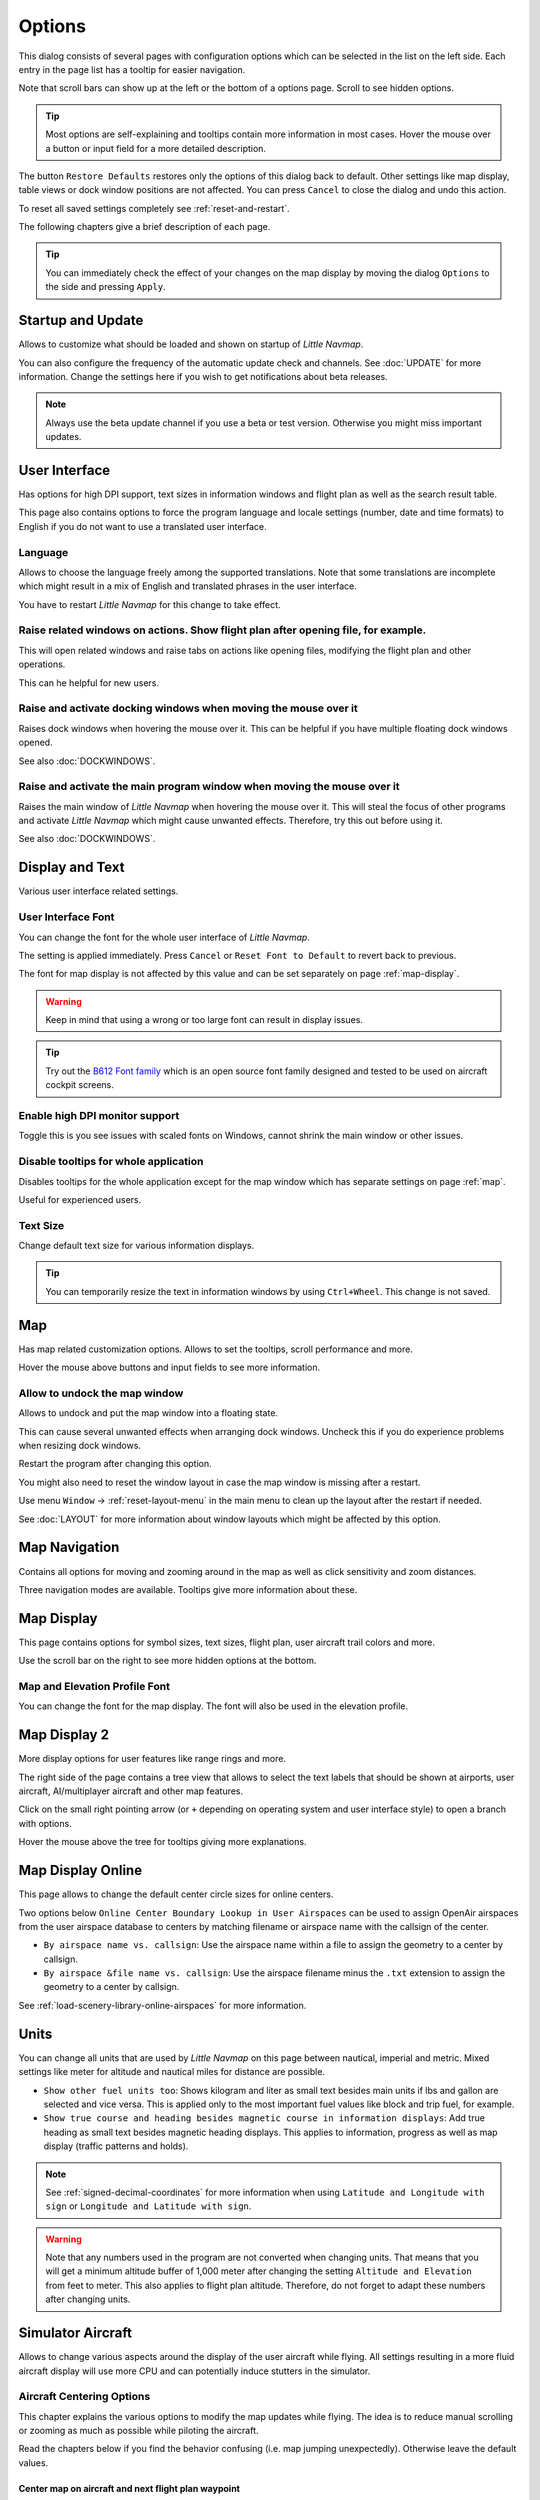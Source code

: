 |Options| Options
------------------------

This dialog consists of several pages with configuration options which
can be selected in the list on the left side. Each entry in the page
list has a tooltip for easier navigation.

Note that scroll bars can show up at the left or the bottom of a options page.
Scroll to see hidden options.

.. tip::

   Most options are self-explaining and tooltips contain more information in most cases.
   Hover the mouse over a button or input field for a more detailed description.

The button ``Restore Defaults`` restores only the options of this dialog
back to default. Other settings like map display, table views or dock
window positions are not affected. You can press ``Cancel`` to close the
dialog and undo this action.

To reset all saved settings completely see :ref:`reset-and-restart`.

The following chapters give a brief description of each page.

.. tip::

   You can immediately check the effect of your changes on the map display
   by moving the dialog ``Options`` to the side and pressing ``Apply``.

.. _startup:

|Startup Icon| Startup and Update
~~~~~~~~~~~~~~~~~~~~~~~~~~~~~~~~~~~

Allows to customize what should be loaded and shown on startup of
*Little Navmap*.

You can also configure the frequency of the automatic update check and
channels. See :doc:`UPDATE` for more information.
Change the settings here if you wish to get notifications about beta
releases.

.. note::

    Always use the beta update channel if you use a beta or test version.
    Otherwise you might miss important updates.

.. _user-interface:

|User Interface Icon| User Interface
~~~~~~~~~~~~~~~~~~~~~~~~~~~~~~~~~~~~~~~

Has options for high DPI support, text sizes in information windows and
flight plan as well as the search result table.

This page also contains options to force the program language and locale
settings (number, date and time formats) to English if you do not want
to use a translated user interface.

Language
^^^^^^^^^^^^^^^^^^^^^^^^^^^^^^^^^^^^^^^^^^^^^^^^^^^^

Allows to choose the language freely among the supported translations. Note that some translations
are incomplete which might result in a mix of English and translated phrases in the user interface.

You have to restart *Little Navmap* for this change to take effect.

Raise related windows on actions. Show flight plan after opening file, for example.
^^^^^^^^^^^^^^^^^^^^^^^^^^^^^^^^^^^^^^^^^^^^^^^^^^^^^^^^^^^^^^^^^^^^^^^^^^^^^^^^^^^^^^^^^^^^

This will open related windows and raise tabs on actions like
opening files, modifying the flight plan and other operations.

This can he helpful for new users.

Raise and activate docking windows when moving the mouse over it
^^^^^^^^^^^^^^^^^^^^^^^^^^^^^^^^^^^^^^^^^^^^^^^^^^^^^^^^^^^^^^^^^^^^^^^^^^^^^^^^^^^^^^^^^^^^

Raises dock windows when hovering the mouse over it. This can be helpful if you have multiple floating
dock windows opened.

See also :doc:`DOCKWINDOWS`.

Raise and activate the main program window when moving the mouse over it
^^^^^^^^^^^^^^^^^^^^^^^^^^^^^^^^^^^^^^^^^^^^^^^^^^^^^^^^^^^^^^^^^^^^^^^^^^^^^^^^^^^^^^^^^^^^

Raises the main window of *Little Navmap* when hovering the mouse over it.
This will steal the focus of other programs and activate *Little Navmap* which might cause unwanted effects.
Therefore, try this out before using it.

See also :doc:`DOCKWINDOWS`.

.. _display-and-text:

|Display and Text Icon| Display and Text
~~~~~~~~~~~~~~~~~~~~~~~~~~~~~~~~~~~~~~~~~

Various user interface related settings.

User Interface Font
^^^^^^^^^^^^^^^^^^^^^^^^^^^^^^^^^^^^^^^^^^^^^^^^^^^^

You can change the font for the whole user interface of *Little Navmap*.

The setting is applied immediately. Press ``Cancel`` or ``Reset Font to Default`` to revert back to previous.

The font for map display is not affected by this value and can be set separately on page :ref:`map-display`.

.. warning::

      Keep in mind that using a wrong or too large font can result in display issues.

.. tip::

        Try out the `B612 Font family <https://b612-font.com/>`__ which is an
        open source font family designed and tested to be used on aircraft cockpit screens.

Enable high DPI monitor support
^^^^^^^^^^^^^^^^^^^^^^^^^^^^^^^^^^^^^^^^^^^^^^^^^^^^

Toggle this is you see issues with scaled fonts on Windows,
cannot shrink the main window or other issues.

Disable tooltips for whole application
^^^^^^^^^^^^^^^^^^^^^^^^^^^^^^^^^^^^^^^^^^^^^^^^^^^^

Disables tooltips for the whole application except for the map window which has separate settings on page :ref:`map`.

Useful for experienced users.

Text Size
^^^^^^^^^^^^^^^^^^^^^^^^^^^^^^^^^^^^^^^^^^^^^^^^^^^^

Change default text size for various information displays.

.. tip::

   You can temporarily resize the text in information windows by using ``Ctrl+Wheel``.
   This change is not saved.


.. _map:

|Map Icon| Map
~~~~~~~~~~~~~~~~~

Has map related customization options. Allows to set the tooltips,
scroll performance and more.

Hover the mouse above buttons and input fields to see more information.

.. _map-undock:

Allow to undock the map window
^^^^^^^^^^^^^^^^^^^^^^^^^^^^^^^^^^^^^^^^

Allows to undock and put the map window into a floating state.

This can cause several unwanted effects when arranging dock windows.
Uncheck this if you do experience problems when resizing dock windows.

Restart the program after changing this option.

You might also need to reset the window layout in case the map window is missing after a restart.

Use menu ``Window`` -> :ref:`reset-layout-menu` in the main menu to clean up the layout after the
restart if needed.

See :doc:`LAYOUT` for more information about window layouts which might be affected by this option.

.. _map-navigation:

|Map Navigation Icon| Map Navigation
~~~~~~~~~~~~~~~~~~~~~~~~~~~~~~~~~~~~~~

Contains all options for moving and zooming around in the map as well as
click sensitivity and zoom distances.

Three navigation modes are available. Tooltips give more information
about these.

.. _map-display:

|Map Display Icon| Map Display
~~~~~~~~~~~~~~~~~~~~~~~~~~~~~~~~

This page contains options for symbol sizes, text sizes, flight plan,
user aircraft trail colors and more.

Use the scroll bar on the right to see more hidden options at the bottom.

Map and Elevation Profile Font
^^^^^^^^^^^^^^^^^^^^^^^^^^^^^^^^^^^^^^^^

You can change the font for the map display. The font will also be used in the elevation profile.

.. _map-display-2:

|Map Display 2 Icon| Map Display 2
~~~~~~~~~~~~~~~~~~~~~~~~~~~~~~~~~~~

More display options for user features like range rings and more.

The right side of the page contains a tree view that allows to select
the text labels that should be shown at airports, user aircraft,
AI/multiplayer aircraft and other map features.

Click on the small right pointing arrow (or ``+`` depending on operating system and user interface style)
to open a branch with options.

Hover the mouse above the tree for tooltips giving more explanations.

.. _map-display-online:

|Map Display Online Icon| Map Display Online
~~~~~~~~~~~~~~~~~~~~~~~~~~~~~~~~~~~~~~~~~~~~~

This page allows to change the default center circle sizes for online
centers.

Two options below ``Online Center Boundary Lookup in User Airspaces``
can be used to assign OpenAir airspaces from the user airspace database
to centers by matching filename or airspace name with the callsign of
the center.

-  ``By airspace name vs. callsign``: Use the airspace name within a
   file to assign the geometry to a center by callsign.
-  ``By airspace &file name vs. callsign``: Use the airspace filename
   minus the ``.txt`` extension to assign the geometry to a center by
   callsign.

See :ref:`load-scenery-library-online-airspaces` for more
information.

.. _units:

|Units Icon| Units
~~~~~~~~~~~~~~~~~~

You can change all units that are used by *Little Navmap* on this page
between nautical, imperial and metric. Mixed settings like meter for
altitude and nautical miles for distance are possible.


-  ``Show other fuel units too``: Shows kilogram and liter as small text
   besides main units if lbs and gallon are selected and vice versa.
   This is applied only to the most important fuel values like block and
   trip fuel, for example.
-  ``Show true course and heading besides magnetic course in information displays``:
   Add true heading as small text besides magnetic heading displays.
   This applies to information, progress as well as map display (traffic
   patterns and holds).

.. note::

       See :ref:`signed-decimal-coordinates` for more information when using ``Latitude and Longitude with sign``
       or ``Longitude and Latitude with sign``.

.. warning::

      Note that any numbers used in the program are not converted when
      changing units. That means that you will get a minimum altitude buffer
      of 1,000 meter after changing the setting ``Altitude and Elevation`` from
      feet to meter. This also applies to flight plan altitude. Therefore, do
      not forget to adapt these numbers after changing units.

.. _simulator-aircraft:

|Simulator Aircraft Icon| Simulator Aircraft
~~~~~~~~~~~~~~~~~~~~~~~~~~~~~~~~~~~~~~~~~~~~~

Allows to change various aspects around the display of the user aircraft
while flying. All settings resulting in a more fluid aircraft display
will use more CPU and can potentially induce stutters in the simulator.

.. _aircraft-centering-options:

Aircraft Centering Options
^^^^^^^^^^^^^^^^^^^^^^^^^^^^^^^^^^^^^^^^^^^^^^^^^^^^

This chapter explains the various options to modify the map updates while flying.
The idea is to reduce manual scrolling or zooming as much as possible while piloting the aircraft.

Read the chapters below if you find the behavior confusing (i.e. map jumping
unexpectedly). Otherwise leave the default values.

.. _simulator-aircraft-center-wp:

Center map on aircraft and next flight plan waypoint
'''''''''''''''''''''''''''''''''''''''''''''''''''''''''''''''''''''''''

Enabled per default.

The map is zoomed to show both the aircraft and the next active waypoint
on the flight plan if this is enabled while flying. *Little Navmap* uses
several criteria to minimize map updates in this mode.

The map will fall back to the default mode of simply centering the
aircraft if one of the conditions below is true:

-  No flight plan loaded.
-  Aircraft is on ground (no active magenta leg).
-  Aircraft distance to flight plan is more than 40 NM (active magenta leg disappears).

.. _simulator-aircraft-move-constantly:

Do not use box mode for following the aircraft. Move the map constantly.
'''''''''''''''''''''''''''''''''''''''''''''''''''''''''''''''''''''''''

Disabled per default.

Map will follow the aircraft constantly when checked. This is also used
for ``Center map on aircraft and next flight plan waypoint``.

This option will cause *Little Navmap* to consume more CPU resources
while flying.

.. _simulator-aircraft-scroll-box:

Simulator aircraft scroll box size (percent of map window size)
'''''''''''''''''''''''''''''''''''''''''''''''''''''''''''''''''''''''''

Smaller values keep the aircraft centered and will move the map more
often. Larger values will update the map only when aircraft reaches map
boundary.

This setting is used only if simple aircraft centering is enabled. See above for details.


.. _simulator-aircraft-keep-active:

Scroll flight plan table back to active leg after time below
'''''''''''''''''''''''''''''''''''''''''''''''''''''''''''''''''''''''''

The active (magenta) leg will be moved to the top of the flight plan table
when a new leg is activated or there is no interaction with the table for the given time period.

.. _simulator-aircraft-clear-selection:

Clear selection in flight plan table after time below
'''''''''''''''''''''''''''''''''''''''''''''''''''''''''''''''''''''''''

The selection in the flight plan table and highlights on the map will be cleared
after there is no interaction with the table for the given time period.

.. _simulator-aircraft-allow-scroll-zoom:

Allow scrolling and zooming in the map
'''''''''''''''''''''''''''''''''''''''''''''''''''''''''''''''''''''''''

Enabled per default.

This setting allows a user to move around in the map without the need to manually disable the
aircraft centering.

The two points below explain the behavior of the program depending if this option is enabled or not.

#. **Allow scrolling enabled:**

   The map will stop following the aircraft for the given time if the user
   does any interaction with the map like scrolling or zooming. You can
   quickly check out the destination or your overall progress, and after
   you stop moving around, *Little Navmap* will return to following your
   aircraft.

   This option is also used in :doc:`PROFILE`.

   .. note::

        Note that special gestures are recognized if you use the simple aircraft centering mode
        (``Center map on aircraft and next flight plan waypoint`` disabled) or if *Little Navmap*
        falls back to this mode (see above):

        #. Using the mouse wheel, the ``+`` and ``-`` key or any other method **first** to zoom will change
           and keep the zoom distance. The aircraft is still centered but the
           new zoom distance is used.
        #. Starting to look around by **first** moving the map with mouse drag, cursor
           keys or any other movement:
           This will remember the last position **and** the zoom distance.
           You can do any map movements and *Little Navmap* will jump back to
           the last position and restore the zoom distance where you started the movement.

        The same from point two applies if you jump to airports, navaids or
        other features by double click, context menu (``Show on Map``) or map
        link.

   Toggle |Center Aircraft| ``Center Aircraft`` on and off if you find that
   the map jumps back to the wrong position.

#. **Allow scrolling disabled:**

   Map will constantly follow the aircraft and will not allow moving away from it.

   The aircraft centering will be switched off only when using one of the
   following functions:

   -  Double-click into a table view or map display to zoom to an airport
      or a navaid.
   -  Context menu item ``Show on map``.
   -  ``Goto Home`` or ``Goto Center for Distance Search``.
   -  ``Map`` link in ``Information`` dock window.
   -  ``Show Flight Plan``, when selected manually, or automatically after
      loading a flight plan.
   -  Centering a Google Earth KML/KMZ file after loading

   This allows a quick inspection of an airport or navaid during flight. To
   display the aircraft again use ``Map Position Back`` (:ref:`map-position-back-forward`) or enable
   :ref:`center-aircraft` again.

Jump back to aircraft and resume aircraft following after this time
'''''''''''''''''''''''''''''''''''''''''''''''''''''''''''''''''''''''''

Time until aircraft following is activated again after any map
interaction like scrolling or zooming.

.. _flight-plan:

|Flight Plan| Flight Plan
~~~~~~~~~~~~~~~~~~~~~~~~~

Here you can set preferences for flight plan calculation or change the
default filename for saving flight plans.

.. _flight-plan-avoid-overwrite:

Avoid overwriting Flight Plan with not matching departure and destination
^^^^^^^^^^^^^^^^^^^^^^^^^^^^^^^^^^^^^^^^^^^^^^^^^^^^^^^^^^^^^^^^^^^^^^^^^^^^^^

Check this option to avoid overwriting LNMPLN files with wrong flight plans after changing,
departure, destination or any other parameter used in the flight plan file.

The dialog :ref:`save-flight-plan-as` will show up instead of overwriting
the current flight plan when you reverse the route, for example.

.. _flight-plan-pattern:

Pattern for default flight plan names
^^^^^^^^^^^^^^^^^^^^^^^^^^^^^^^^^^^^^^^^^^^^^^^^^^^^^^^^^^^^^^^^^^^^^^^^^^^^^^

Allows to customize the default file name which is proposed on first save of LNMPLN and export of some formats.

Error messages and an example is shown below the input field.

This applies to new filenames when saving LNMPLN, FSX, Prepar3D, FlightGear or MSFS flight plans.
The file suffixes like ``.lnmpln``, ``.pln`` or ``.fgfp`` are appended automatically.

Export formats like X-Plane FMS which need a certain short name do not adhere to this setting.

Note that PLN files for Microsoft Flight Simulator 2020 will have special characters removed since the simulator cannot load files having these as a part of the name.

The default value is ``PLANTYPE DEPARTNAME (DEPARTIDENT) to DESTNAME (DESTIDENT)``.

The input field falls back to the default if it is left empty or has errors.

The following variables are recognized:

-  ``PLANTYPE``: Text ``IFR`` or ``VFR`` depending on :ref:`flight-plan-type`.
-  ``DEPARTIDENT``: Departure airport ICAO code
-  ``DEPARTNAME``: Departure airport name
-  ``DESTIDENT``: Destination airport ICAO code
-  ``DESTNAME``: Destination airport name
-  ``CRUISEALT``: Cruise altitude in selected unit (meter or feet).

All variables have to be entered in upper case letters.

Short
'''''''''''''''

This button sets the flight plan file pattern to the short name ``DEPARTIDENT DESTIDENT``.

Example: ``EDDF LIRF.lnmpln``.

Long
'''''''''''''''''''

This button sets the flight plan file pattern to the long name ``PLANTYPE DEPARTNAME (DEPARTIDENT) to DESTNAME (DESTIDENT)``.

Example: ``IFR Frankfurt am Main (EDDF) to Fiumicino (LIRF).lnmpln``.

Ignore declination of VOR and other radio navaids
^^^^^^^^^^^^^^^^^^^^^^^^^^^^^^^^^^^^^^^^^^^^^^^^^^^^^^^^^^^^^^^^^^^^^^^^^^^^^^

This affects the calculation of the magnetic course in flight plans.

*Little Navmap* will calculate magnetic course based on environment and ignore the VOR declination value if checked.
The station declination is normally used when calculating a course **to** and **from** a VOR.

This can result in wrong course values if the calibration of a VOR is very old and differs to the declination in the environment.
The latter one is derived from simulator files or calculated based on the the (`WMM <https://en.wikipedia.org/wiki/World_Magnetic_Model>`__).

Check this if you rely on GPS when flying.

See also :ref:`flightplan-magnetic-declination`.

.. _weather:

|Weather| Weather
~~~~~~~~~~~~~~~~~

Choose which weather services should be used to fetch and show METAR for airports in information
window and map tooltips.

The weather type ``Flight Simulator`` will either display weather from
the FSX or P3D connection or from X-Plane's ``METAR.rwx`` weather file.

Note that this is not supported for Microsoft Flight Simulator 2020.

Weather for a service will not be downloaded if you disable the service for tooltips and information panels.

Online weather is downloaded and updated every ten minutes.

.. _weather-files:

|Weather Files| Weather Files
~~~~~~~~~~~~~~~~~~~~~~~~~~~~~~

*Active Sky* can only be selected if either *Active Sky Next*, *AS16*,
*Active Sky for Prepar3D v4* or *Active Sky XP* are installed or the
weather file is selected directly. Selecting the *Active Sky* weather
file directly can be useful if you run a networked setup. Use Windows
shares or a cloud service to get access to the file on the remote
computer.

The URLs of various weather services can be modified if you like to use
another source. Usually there is no need to change these values.

You can change the path to the X-Plane weather file if you'd like to
load it on a remote computer using a network share.

The test buttons for the online weather services can also be used to
find out if *Little Navmap* can connect to Internet. Check your firewall
settings if these fail.

Default values for web addresses:

-  NOAA Weather Service URL: ``https://tgftp.nws.noaa.gov/data/observations/metar/cycles/%1Z.TXT``
-  VATSIM Weather Service URL: ``https://metar.vatsim.net/metar.php?id=ALL``
-  IVAO Weather Download URL: ``http://wx.ivao.aero/metar.php``
-  NOAA Wind Service Base URL: ``https://nomads.ncep.noaa.gov/cgi-bin/filter_gfs_1p00.pl``

.. note::

     While this happens rarely some services might be interrupted for hours or even a day or two.
     *Little Navmap* will show error messages if this is the case.

     You might want to check you internet access but otherwise ignore these if
     it does not happen for a longer time.


.. _online-flying:

|Online Flying| Online Flying
~~~~~~~~~~~~~~~~~~~~~~~~~~~~~

This page allows to change settings for online networks.

See :doc:`ONLINENETWORKS` for an overview.

Online Service
^^^^^^^^^^^^^^

.. _online-service-none:

None
''''

Disables all online services and hides all related window tabs, menu
items and toolbar buttons. No downloads will be done.

.. _online-service-vatsim:

VATSIM
''''''

Uses the predefined configuration for the
`VATSIM <https://www.vatsim.net>`__ network. No other settings are
needed.

The update rate depends on configuration and is typically three minutes.

.. _online-service-ivao:

IVAO
''''

Uses the predefined configuration for the `IVAO <https://ivao.aero>`__
network. No other settings are needed.

The update rate depends on configuration and is typically three minutes.

.. _online-service-pilotedge:

PilotEdge
'''''''''

Configuration for the `PilotEdge <https://www.pilotedge.net/>`__
network.

.. _online-service-custom-status:

Custom with Status File
'''''''''''''''''''''''

This option allows to connect to a private network and will download a
``status.txt`` file on startup which contains further links to e.g. the
``whazzup.txt`` file.

.. _online-service-custom-whazzup:

Custom
''''''

This option allows to connect to a private network and will periodically
download a ``whazzup.txt`` file which contains information about online
clients/aircraft and online centers/ATC.

.. _online-service-settings:

Web Addresses
^^^^^^^^^^^^^^

.. _online-service-settings-status-url:

Status File URL
'''''''''''''''

Web address of the ``status.txt`` file. You can also use a local path like
``C:\Users\YOURUSERNAME\Documents\status.txt``.

This file is downloaded only on startup of the *Little Navmap*.

A button ``Test`` allows to check if the URL is valid and shows the
first few lines from the downloaded text file. This does not work with
local paths.

The status file format is explained in the IVAO documentation library:
`Status File
Format <https://doc.ivao.aero/apidocumentation:whazzup:statusfileformat>`__.

.. _online-service-settings-whazzup-url:

Whazzup File URL
''''''''''''''''

Web address of the ``whazzup.txt`` file. You can also use a local path like
``C:\Users\YOURUSERNAME\Documents\whazzup.txt``.

This file is downloaded according to the set update rate.

A button ``Test`` allows to check if the URL is valid. The test
does not work with local paths.

The whazzup file format is explained in the IVAO documentation library:
`Whazzup File
Format <https://doc.ivao.aero/apidocumentation:whazzup:fileformat>`__.


.. code-block:: none
   :caption: ``whazzup.txt`` example
   :name: whazzup-example

    !GENERAL
    VERSION = 1
    RELOAD = 1
    UPDATE = 20181126131051
    CONNECTED CLIENTS = 1
    CONNECTED SERVERS = 41

    !CLIENTS
    :N51968:N51968:PILOT::48.2324:-123.1231:119:0:Aircraft::::::::1200::::VFR:::::::::::::::JoinFS:::::::177:::

    !SERVERS
    ...

.. _online-service-settings-update:

Update Every
''''''''''''

Sets the update rate that defines how often the ``whazzup.txt`` file is
downloaded.

Allowed values are 5 to 1,800 seconds, 180 seconds being the default.

You can use smaller update rates for private online networks to improve
map display updates.

.. warning::

        Do not use update rates smaller than two minutes for official online
        networks. They might decide to block the application or block you based
        on your internet address if downloads are excessive.

.. _online-service-settings-format:

Format
''''''

``IVAO`` or ``VATSIM``. Depends on the format used by your private
network. Try both options if unsure or you see strange effects like all aircraft pointing to the north.

.. _web-server:

|Web Server| Web Server
~~~~~~~~~~~~~~~~~~~~~~~

Configuration options for the internal web server of *Little Navmap*.

-  ``Document root directory``: The root directory of the web server
   pages. Change this only if you would like to run a customized web
   server using your own style sheets and you own HTML templates.
-  ``Select Directory ...``: Select root directory. *Little Navmap* will
   show a warning if no ``index.html`` file is found in the root
   directory.
-  ``Port number``: Default 8965. That means you have to use the address
   ``http://localhost:8965/`` in your browser to access the web page of
   *Little Navmap*, for example. Change this value if you get errors
   like
   ``Unable to start the server. Error: The bound address is already in use.``.
-  ``Use encrypted connection (HTTPS / SSL)``: Encrypted connections use
   a pre-computed self-signed certificate which comes with *Little
   Navmap*. A browser will show an error message if using this
   certificate and requires to add a security exception. The encrypted
   address is ``https://localhost:8965/``, for example. Creating a self
   signed certificate is quite complex. Look at the various web articles
   by searching for ``How to create a self signed certificate``.
-  ``Start Server``: Start or stop the server to test the changes above.
   The server status (running or not running) is reverted to the
   previous state when pressing ``Cancel`` in the options dialog.
-  Label ``Web Server is running at http://my-computer:8965 (IP address http://192.168.1.1:8965)``:
   Shows two links to the web server. Clicking on either one opens the page in
   your default browser. You can always try the IP address link if the
   first link using the computer name does not work.

See :doc:`WEBSERVER` for detailed information.

.. _cache:

|Cache and Files| Cache and Files
~~~~~~~~~~~~~~~~~~~~~~~~~~~~~~~~~

.. _cache-map-display:

Map Display
^^^^^^^^^^^

Here you can change the cache size in RAM and on disk. These caches are
used to store the downloaded images tiles from the online maps like the
*OpenStreetMap* or *OpenTopoMap*.

All image tiles expire after two weeks and will be reloaded from the
online services then.

Note that a reduction of size or erasing the disk cache is done in
background and can take a while.

The RAM cache has a minimum size of 100 MB and a maximum size of 2 GB.

The disk cache has a minimum size of 500 MB and a maximum size of 8 GB.

.. _cache-elevation:

Install GLOBE elevation data
^^^^^^^^^^^^^^^^^^^^^^^^^^^^^^^^^^^^^^^^^^^^^^^^^^^^^^^^^^^^^^^^^^

The online elevation data which is used per default contains several known errors.
Therefore, it is recommended to use the freely downloadable GLOBE offline elevation data.

The bottom part of the page ``Cache and Files`` in the options dialog allows to install the elevation data from the
`GLOBE - Global Land One-km Base Elevation Project <https://ngdc.noaa.gov/mgg/topo/globe.html>`__ .

Follow the instructions below to install the GLOBE elevation data:

#.  Click the link in the dialog or click
    `here <https://ngdc.noaa.gov/mgg/topo/globe.html>`__ to open the page. Click ``Get data`` on the web page and
    then ``Any or all 16 "tiles"``. Then click ``All Tiles in One .zip file`` to download the file.

    The direct download link is `all10g.zip <https://ngdc.noaa.gov/mgg/topo/DATATILES/elev/all10g.zip>`__.
#.  Extract the downloaded file ``all10g.zip`` to an arbitrary place like ``...\Documents\Little Navmap\GLOBE``.
    You can also use the folder which is suggested by the :doc:`FOLDERS` dialog.
    As a result you will get a folder ``all10`` containing files ``a10g`` to ``p10g``.
#.  Select ``Use Offline GLOBE Elevation Data`` in the options dialog of *Little Navmap*.
#.  Now select the extracted directory ``all10`` using the ``Select GLOBE Directory ...`` button on this options page.
    The label in the options dialog will show an error if the path is not correct.
#.  Click ``Ok`` if the path was recognized and the label below shows ``Directory and Files are valid``.

.. _cache-user-airspaces:

User Airspaces
^^^^^^^^^^^^^^

You can select the path to the user airspaces and file extensions to
read. *Little Navmap* reads all OpenAir files with the given extension
in the selected directory recursively into the user airspace database.

You can provide more than one file extension using a space separated
list.

See also :ref:`load-scenery-library-user-airspaces` and :ref:`load-user-airspaces`.

.. _scenery-library-database:

|Scenery Library Database Icon| Scenery Library Database
~~~~~~~~~~~~~~~~~~~~~~~~~~~~~~~~~~~~~~~~~~~~~~~~~~~~~~~~

Allows to configure the loading of the scenery library database.

Note that these paths apply to all Flight Simulators, FSX, P3D, MSFS and
X-Plane.

You have to reload the scenery database in order for the changes to take
effect.

.. _scenery-library-database-exclude:

Select Paths to exclude from loading
^^^^^^^^^^^^^^^^^^^^^^^^^^^^^^^^^^^^

All directories including sub-directories as well as files in this list will be omitted
when loading the scenery library into the *Little Navmap* database. You
can also use this list to speed up database loading if you exclude
directories that do not contain airports or navaids (landclass,
elevation data and others).

You can also exclude FSX, P3D, MSFS BGL or X-Plane dat files if needed.


Select one or more entries in the list and click on ``Remove`` to delete
then from the list.

.. tip::

      Note that you can choose more than one entry in the file or directory
      dialogs to add several entries at once.

.. _scenery-library-database-exclude-add-on:

Select Paths to exclude add-on recognition
^^^^^^^^^^^^^^^^^^^^^^^^^^^^^^^^^^^^^^^^^^

**FSX/P3D:** All scenery data that is found outside of the base flight
simulator ``Scenery`` directory is considered an add-on and will be
highlighted on the map as well as considered during search for add-ons.

**X-Plane:** All airports in the ``Custom Scenery`` directory are
considered add-on airports and will be highlighted accordingly.

**Microsoft Flight Simulator 2020**: All airports located in the ``...\Community``
directory and the ``...\Official\OneStore`` or ``...\Official\Steam`` are considered to be add-on airports.

You can use this list to modify this behavior.

Add-ons, like *Orbx FTX Vector* or *fsAerodata* add scenery files that
correct certain aspects of airports like elevation, magnetic declination
or others. All these airports will be recognized as add-on airports
since all their files are not stored in the base flight simulator
``Scenery`` directory.

Insert the corresponding directories or files into this list to avoid
unwanted highlighting of these airports as add-ons.

.. figure:: ../images/optionscenery.jpg

       Page ``Scenery Library Database`` with three
       directories and three files excluded from loading and two directories
       excluded from add-on recognition.

Examples
^^^^^^^^

Provided your simulator is installed in ``C:\Games\FSX``.

ORBX Vector
'''''''''''

Exclude the directories below from add-on recognition. Do not exclude
them from loading since you will see wrong airport altitudes.

-  ``C:\Games\FSX\ORBX\FTX_VECTOR\FTX_VECTOR_AEC``
-  ``C:\Games\FSX\ORBX\FTX_VECTOR\FTX_VECTOR_APT``

Flight1 Ultimate Terrain Europe
'''''''''''''''''''''''''''''''

Exclude these directories from loading to speed up the process:

-  ``C:\Games\FSX\Scenery\UtEurAirports``
-  ``C:\Games\FSX\Scenery\UtEurGP``
-  ``C:\Games\FSX\Scenery\UtEurLights``
-  ``C:\Games\FSX\Scenery\UtEurRail``
-  ``C:\Games\FSX\Scenery\UtEurStream``
-  ``C:\Games\FSX\Scenery\UtEurWater``

ORBX Regions
''''''''''''

Exclude these directories from loading:

-  ``C:\Games\FSX\ORBX\FTX_NZ\FTX_NZSI_07_MESH``
-  ``C:\Games\FSX\ORBX\FTX_NA\FTX_NA_CRM07_MESH``
-  ``C:\Games\FSX\ORBX\FTX_NA\FTX_NA_NRM07_MESH``
-  ``C:\Games\FSX\ORBX\FTX_NA\FTX_NA_PNW07_MESH``
-  ``C:\Games\FSX\ORBX\FTX_NA\FTX_NA_PFJ07_MESH``

.. |Startup Icon| image:: ../images/icon_littlenavmap.png
.. |User Interface Icon| image:: ../images/icon_statusbar.png
.. |Display and Text Icon| image:: ../images/icon_copy.png
.. |Map Icon| image:: ../images/icon_mapsettings.png
.. |Map Navigation Icon| image:: ../images/icon_mapnavigation.png
.. |Map Display Icon| image:: ../images/icon_mapdisplay.png
.. |Map Display 2 Icon| image:: ../images/icon_mapdisplay2.png
.. |Map Display Online Icon| image:: ../images/icon_airspaceonline.png
.. |Units Icon| image:: ../images/icon_units.png
.. |Simulator Aircraft Icon| image:: ../images/icon_aircraft.png
.. |Flight Plan| image:: ../images/icon_route.png
.. |Weather| image:: ../images/icon_weather.png
.. |Weather Files| image:: ../images/icon_weatherurl.png
.. |Online Flying| image:: ../images/icon_aircraft_online.png
.. |Web Server| image:: ../images/icon_web.png
.. |Cache and Files| image:: ../images/icon_filesave.png
.. |Scenery Library Database Icon| image:: ../images/icon_database.png


.. |Center Aircraft| image:: ../images/icon_centeraircraft.png
.. |Options| image:: ../images/icon_settings.png

